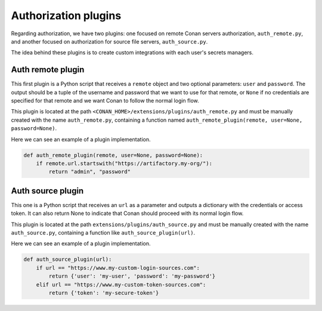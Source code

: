 .. _reference_extensions_authorization_plugin:

Authorization plugins
---------------------

Regarding authorization, we have two plugins: one focused on remote Conan servers authorization, ``auth_remote.py``, and another
focused on authorization for source file servers, ``auth_source.py``.

The idea behind these plugins is to create custom integrations with each user's secrets managers.

Auth remote plugin
+++++++++++++++++++
This first plugin is a Python script that receives a ``remote`` object and two optional parameters: ``user`` and
``password``. The output should be a tuple of the username and password that we want to use for that remote,
or ``None`` if no credentials are specified for that remote and we want Conan to follow the normal login flow.

This plugin is located at the path ``<CONAN_HOME>/extensions/plugins/auth_remote.py`` and must be manually created with the name
``auth_remote.py``, containing a function named ``auth_remote_plugin(remote, user=None, password=None)``.

Here we can see an example of a plugin implementation.

.. code-block:: python

    def auth_remote_plugin(remote, user=None, password=None):
        if remote.url.startswith("https://artifactory.my-org/"):
            return "admin", "password"


Auth source plugin
+++++++++++++++++++
This one is a Python script that receives an ``url`` as a parameter and outputs a dictionary with the credentials or
access token. It can also return None to indicate that Conan should proceed with its normal login flow.

This plugin is located at the path ``extensions/plugins/auth_source.py`` and must be manually created with the name
``auth_source.py``, containing a function like ``auth_source_plugin(url)``.

Here we can see an example of a plugin implementation.

.. code-block:: python

    def auth_source_plugin(url):
        if url == "https://www.my-custom-login-sources.com":
            return {'user': 'my-user', 'password': 'my-password'}
        elif url == "https://www.my-custom-token-sources.com":
            return {'token': 'my-secure-token'}


